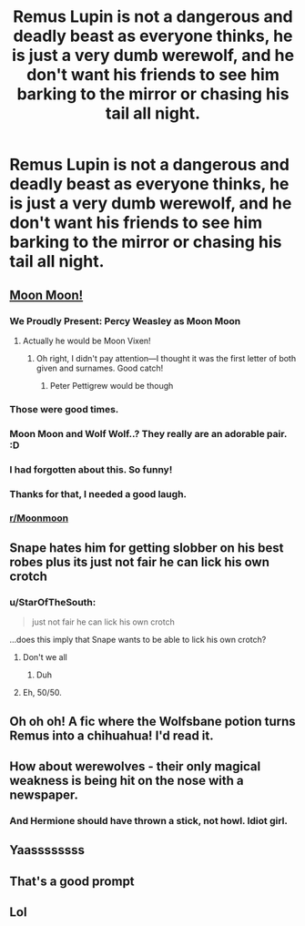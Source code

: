 #+TITLE: Remus Lupin is not a dangerous and deadly beast as everyone thinks, he is just a very dumb werewolf, and he don't want his friends to see him barking to the mirror or chasing his tail all night.

* Remus Lupin is not a dangerous and deadly beast as everyone thinks, he is just a very dumb werewolf, and he don't want his friends to see him barking to the mirror or chasing his tail all night.
:PROPERTIES:
:Author: Pratical_project298
:Score: 182
:DateUnix: 1611801571.0
:DateShort: 2021-Jan-28
:FlairText: Prompt
:END:

** [[https://imgur.com/gallery/1T1zw4J][Moon Moon!]]
:PROPERTIES:
:Author: darlingnicky
:Score: 60
:DateUnix: 1611804925.0
:DateShort: 2021-Jan-28
:END:

*** We Proudly Present: Percy Weasley as Moon Moon
:PROPERTIES:
:Author: SirGlaurung
:Score: 24
:DateUnix: 1611821307.0
:DateShort: 2021-Jan-28
:END:

**** Actually he would be Moon Vixen!
:PROPERTIES:
:Author: Faustyna
:Score: 8
:DateUnix: 1611851759.0
:DateShort: 2021-Jan-28
:END:

***** Oh right, I didn't pay attention---I thought it was the first letter of both given and surnames. Good catch!
:PROPERTIES:
:Author: SirGlaurung
:Score: 6
:DateUnix: 1611857142.0
:DateShort: 2021-Jan-28
:END:

****** Peter Pettigrew would be though
:PROPERTIES:
:Author: CorsoTheWolf
:Score: 10
:DateUnix: 1611863475.0
:DateShort: 2021-Jan-28
:END:


*** Those were good times.
:PROPERTIES:
:Author: Shatteredpixelation
:Score: 23
:DateUnix: 1611809388.0
:DateShort: 2021-Jan-28
:END:


*** Moon Moon and Wolf Wolf..? They really are an adorable pair. :D
:PROPERTIES:
:Author: Avalon1632
:Score: 10
:DateUnix: 1611820153.0
:DateShort: 2021-Jan-28
:END:


*** I had forgotten about this. So funny!
:PROPERTIES:
:Author: Sumarra
:Score: 7
:DateUnix: 1611814076.0
:DateShort: 2021-Jan-28
:END:


*** Thanks for that, I needed a good laugh.
:PROPERTIES:
:Author: StarOfTheSouth
:Score: 6
:DateUnix: 1611815680.0
:DateShort: 2021-Jan-28
:END:


*** [[/r/Moonmoon][r/Moonmoon]]
:PROPERTIES:
:Author: AreYouOKAni
:Score: 3
:DateUnix: 1611840564.0
:DateShort: 2021-Jan-28
:END:


** Snape hates him for getting slobber on his best robes plus its just not fair he can lick his own crotch
:PROPERTIES:
:Author: davidwelch158
:Score: 43
:DateUnix: 1611805282.0
:DateShort: 2021-Jan-28
:END:

*** u/StarOfTheSouth:
#+begin_quote
  just not fair he can lick his own crotch
#+end_quote

...does this imply that Snape wants to be able to lick his own crotch?
:PROPERTIES:
:Author: StarOfTheSouth
:Score: 38
:DateUnix: 1611815800.0
:DateShort: 2021-Jan-28
:END:

**** Don't we all
:PROPERTIES:
:Author: TheGreatNemoNobody
:Score: 23
:DateUnix: 1611817837.0
:DateShort: 2021-Jan-28
:END:

***** Duh
:PROPERTIES:
:Author: PotatoBro42069
:Score: 7
:DateUnix: 1611826013.0
:DateShort: 2021-Jan-28
:END:


**** Eh, 50/50.
:PROPERTIES:
:Author: TrailingOffMidSente
:Score: 5
:DateUnix: 1611822788.0
:DateShort: 2021-Jan-28
:END:


** Oh oh oh! A fic where the Wolfsbane potion turns Remus into a chihuahua! I'd read it.
:PROPERTIES:
:Author: Chiwibel
:Score: 17
:DateUnix: 1611844303.0
:DateShort: 2021-Jan-28
:END:


** How about werewolves - their only magical weakness is being hit on the nose with a newspaper.
:PROPERTIES:
:Author: aNanoMouseUser
:Score: 14
:DateUnix: 1611874872.0
:DateShort: 2021-Jan-29
:END:

*** And Hermione should have thrown a stick, not howl. Idiot girl.
:PROPERTIES:
:Author: GitPuk
:Score: 9
:DateUnix: 1611877660.0
:DateShort: 2021-Jan-29
:END:


** Yaassssssss
:PROPERTIES:
:Author: hecata678
:Score: 13
:DateUnix: 1611803458.0
:DateShort: 2021-Jan-28
:END:


** That's a good prompt
:PROPERTIES:
:Author: True-Potential-2412
:Score: 4
:DateUnix: 1611832762.0
:DateShort: 2021-Jan-28
:END:


** Lol
:PROPERTIES:
:Author: lordofnite18
:Score: 5
:DateUnix: 1611824669.0
:DateShort: 2021-Jan-28
:END:
